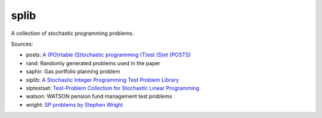 splib
=====

A collection of stochastic programming problems.

Sources:

* posts: `A (PO)rtable (S)tochastic programming (T)est (S)et (POSTS)
  <http://users.iems.northwestern.edu/~jrbirge/html/dholmes/post.html>`__

* rand: Randomly generated problems used in the paper

* saphir: Gas portfolio planning problem

* siplib: `A Stochastic Integer Programming Test Problem Library
  <http://www2.isye.gatech.edu/~sahmed/siplib/>`__

* slptestset: `Test-Problem Collection for Stochastic Linear Programming
  <http://www4.uwsp.edu/math/afelt/slptestset.html>`__

* watson: WATSON pension fund management test problems

* wright: `SP problems by Stephen Wright
  <http://pages.cs.wisc.edu/~swright/stochastic/sampling/>`__
